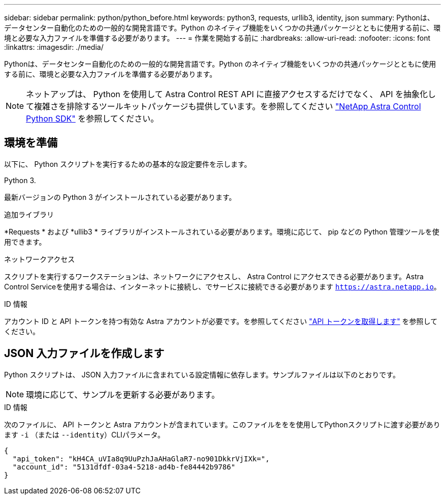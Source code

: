 ---
sidebar: sidebar 
permalink: python/python_before.html 
keywords: python3, requests, urllib3, identity, json 
summary: Pythonは、データセンター自動化のための一般的な開発言語です。Python のネイティブ機能をいくつかの共通パッケージとともに使用する前に、環境と必要な入力ファイルを準備する必要があります。 
---
= 作業を開始する前に
:hardbreaks:
:allow-uri-read: 
:nofooter: 
:icons: font
:linkattrs: 
:imagesdir: ./media/


[role="lead"]
Pythonは、データセンター自動化のための一般的な開発言語です。Python のネイティブ機能をいくつかの共通パッケージとともに使用する前に、環境と必要な入力ファイルを準備する必要があります。


NOTE: ネットアップは、 Python を使用して Astra Control REST API に直接アクセスするだけでなく、 API を抽象化して複雑さを排除するツールキットパッケージも提供しています。を参照してください link:../python/astra_toolkits.html["NetApp Astra Control Python SDK"] を参照してください。



== 環境を準備

以下に、 Python スクリプトを実行するための基本的な設定要件を示します。

.Python 3.
最新バージョンの Python 3 がインストールされている必要があります。

.追加ライブラリ
*Requests * および *ullib3 * ライブラリがインストールされている必要があります。環境に応じて、 pip などの Python 管理ツールを使用できます。

.ネットワークアクセス
スクリプトを実行するワークステーションは、ネットワークにアクセスし、 Astra Control にアクセスできる必要があります。Astra Control Serviceを使用する場合は、インターネットに接続し、でサービスに接続できる必要があります `https://astra.netapp.io`。

.ID 情報
アカウント ID と API トークンを持つ有効な Astra アカウントが必要です。を参照してください link:../get-started/get_api_token.html["API トークンを取得します"] を参照してください。



== JSON 入力ファイルを作成します

Python スクリプトは、 JSON 入力ファイルに含まれている設定情報に依存します。サンプルファイルは以下のとおりです。


NOTE: 環境に応じて、サンプルを更新する必要があります。

.ID 情報
次のファイルに、 API トークンと Astra アカウントが含まれています。このファイルををを使用してPythonスクリプトに渡す必要があります `-i` （または `--identity`）CLIパラメータ。

[source, json]
----
{
  "api_token": "kH4CA_uVIa8q9UuPzhJaAHaGlaR7-no901DkkrVjIXk=",
  "account_id": "5131dfdf-03a4-5218-ad4b-fe84442b9786"
}
----